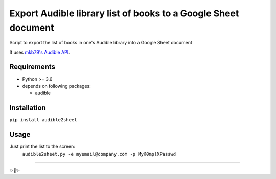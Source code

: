 ========================
Export Audible library list of books to a Google Sheet document
========================
Script to export the list of books in one's Audible library into a Google Sheet document

It uses `mkb79's Audible API <https://github.com/mkb79/Audible>`_.

Requirements
============

- Python >= 3.6
- depends on following packages:

  - audible

Installation
============
``pip install audible2sheet``

Usage
=====
Just print the list to the screen:
  ``audible2sheet.py -e myemail@company.com -p MyK0mplXPasswd``


---------------

✨🍰✨
